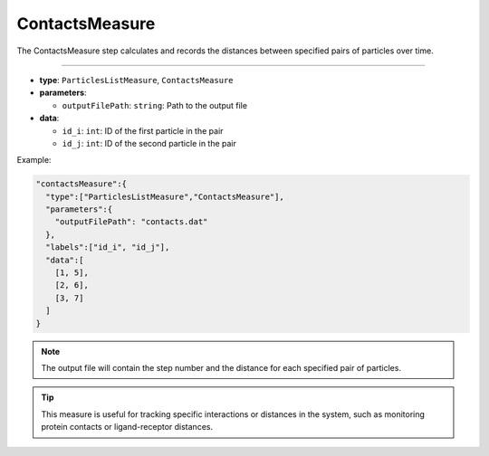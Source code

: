 ContactsMeasure
---------------

The ContactsMeasure step calculates and records the distances between specified pairs of particles over time.

----

* **type**: ``ParticlesListMeasure``, ``ContactsMeasure``
* **parameters**:

  * ``outputFilePath``: ``string``: Path to the output file

* **data**:

  * ``id_i``: ``int``: ID of the first particle in the pair
  * ``id_j``: ``int``: ID of the second particle in the pair

Example:

.. code-block::

   "contactsMeasure":{
     "type":["ParticlesListMeasure","ContactsMeasure"],
     "parameters":{
       "outputFilePath": "contacts.dat"
     },
     "labels":["id_i", "id_j"],
     "data":[
       [1, 5],
       [2, 6],
       [3, 7]
     ]
   }

.. note::
   The output file will contain the step number and the distance for each specified pair of particles.

.. tip::
   This measure is useful for tracking specific interactions or distances in the system, such as monitoring protein contacts or ligand-receptor distances.
